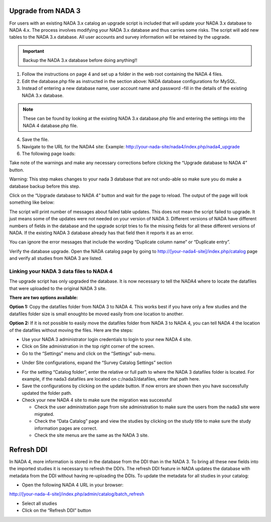 ============
Upgrade from NADA 3
============

For users with an existing NADA 3.x catalog an upgrade script is included that will update your NADA 3.x database to NADA 4.x. The process involves modifying your NADA 3.x database and thus carries some risks. The script will add new tables to the NADA 3.x database. All user accounts and survey information will be retained by the upgrade.

.. important::
	Backup the NADA 3.x database before doing anything!!

1. Follow the instructions on page 4 and set up a folder in the web root containing the NADA 4 files.

2. Edit the database.php file as instructed in the section above: NADA database configurations for MySQL.

3. Instead of entering a new database name, user account name and password -fill in the details of the existing NADA 3.x database. 

.. note::
	
	These can be found by looking at the existing NADA 3.x database.php file and entering the settings into the NADA 4 database.php file.
	
.. image:: images/database-connection.png

4. Save the file.

5. Navigate to the URL for the NADA4 site: Example: http://your-nada-site/nada4/index.php/nada4_upgrade

6. The following page loads:

.. image:: images/upgrade-database.png

Take note of the warnings and make any necessary corrections before
clicking the “Upgrade database to NADA 4” button.

Warning: This step makes changes to your nada 3 database that are not
undo-able so make sure you do make a database backup before this
step.

Click on the “Upgrade database to NADA 4” button and wait for the page to
reload. The output of the page will look something like below:

The script will print number of messages about failed table updates. This does
not mean the script failed to upgrade. It just means some of the updates were
not needed on your version of NADA 3. Different versions of NADA have
different numbers of fields in the database and the upgrade script tries to fix
the missing fields for all these different versions of NADA. If the existing
NADA 3 database already has that field then it reports it as an error.

You can ignore the error messages that include the wording “Duplicate
column name” or “Duplicate entry”.

Verify the database upgrade. Open the NADA catalog page by going to
http://[your-nada4-site]/index.php/catalog page and verify all studies from
NADA 3 are listed.

Linking your NADA 3 data files to NADA 4
-----------------------------------------

The upgrade script has only upgraded the database. It is now necessary to tell the NADA4 where to locate the datafiles that were uploaded to the original NADA 3 site.

**There are two options available:**

**Option 1:** Copy the datafiles folder from NADA 3 to NADA 4. This works best if you have only a few studies and the datafiles folder size is small enoughto be moved easily from one location to another.

**Option 2:** If it is not possible to easily move the datafiles folder from NADA 3 to NADA 4, you can tell NADA 4 the location of the datafiles without moving the files. Here are the steps:

* Use your NADA 3 administrator login credentials to login to your new NADA 4 site.

* Click on Site administration in the top right corner of the screen.

* Go to the “Settings” menu and click on the “Settings” sub-menu.

.. image:: images/settings-menu.png

* Under Site configurations, expand the “Survey Catalog Settings” section

.. image:: images/survey-catalog-settings.png

* For the setting “Catalog folder”, enter the relative or full path to where the NADA 3 datafiles folder is located. For example, if the nada3 datafiles are located on c:/nada3/datafiles, enter that path here.

* Save the configurations by clicking on the update button. If now errors are shown then you have successfully updated the folder path.

* Check your new NADA 4 site to make sure the migration was successful

  - Check the user administration page from site administration to make sure the users from the nada3 site were migrated.

  - Check the “Data Catalog” page and view the studies by clicking on the study title to make sure the study information pages are correct.

  - Check the site menus are the same as the NADA 3 site.
=============
Refresh DDI
=============
In NADA 4, more information is stored in the database from the DDI than in the NADA 3. To bring all these new fields into the imported studies it is necessary to refresh the DDI’s. The refresh DDI feature in NADA updates the database with metadata from the DDI without having re-uploading the DDIs. 
To update the metadata for all studies in your catalog:

*	Open the following NADA 4 URL in your browser: 

http://[your-nada-4-site]/index.php/admin/catalog/batch_refresh

*	Select all studies

*	Click on the “Refresh DDI” button

